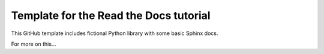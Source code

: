 Template for the Read the Docs tutorial
=======================================

This GitHub template includes fictional Python library
with some basic Sphinx docs.

For more on this...





